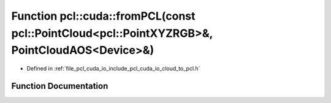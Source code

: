 .. _exhale_function_cloud__to__pcl_8h_1ae8669f63379d418506ce31c915b7e8d9:

Function pcl::cuda::fromPCL(const pcl::PointCloud<pcl::PointXYZRGB>&, PointCloudAOS<Device>&)
=============================================================================================

- Defined in :ref:`file_pcl_cuda_io_include_pcl_cuda_io_cloud_to_pcl.h`


Function Documentation
----------------------


.. doxygenfunction:: pcl::cuda::fromPCL(const pcl::PointCloud<pcl::PointXYZRGB>&, PointCloudAOS<Device>&)

